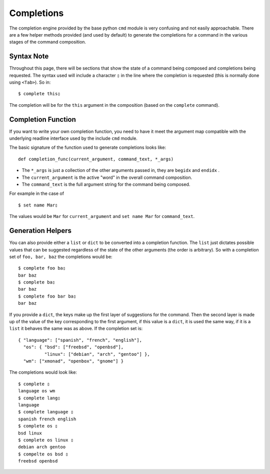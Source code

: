 .. _completions:

Completions
===========

The completion engine provided by the base python ``cmd`` module is very confusing
and not easily approachable.  There are a few helper methods provided (and used by
default) to generate the completions for a command in the various stages of the
command composition.

Syntax Note
-----------

Throughout this page, there will be sections that show the state of a command being
composed and completions being requested.  The syntax used will include a character
``▯`` in the line where the completion is requested (this is normally done using
``<Tab>``).  So in::

   $ complete this▯

The completion will be for the ``this`` argument in the composition (based on the
``complete`` command).

Completion Function
-------------------

If you want to write your own completion function, you need to have it meet the
argument map compatible with the underlying readline interface used by the include
``cmd`` module.

The basic signature of the function used to generate completions looks like::

   def completion_func(current_argument, command_text, *_args)

- The ``*_args`` is just a collection of the other arguments passed in, they are
  ``begidx`` and ``endidx`` .
- The ``current_argument`` is the active "word" in the overall command composition.
- The ``command_text`` is the full argument string for the command being composed.

For example in the case of ::

   $ set name Mar▯

The values would be ``Mar`` for ``current_argument`` and ``set name Mar`` for
``command_text``.

Generation Helpers
------------------

You can also provide either a ``list`` or ``dict`` to be converted into a completion
function.  The ``list`` just dictates possible values that can be suggested
regardless of the state of the other arguments (the order is arbitrary).  So with a
completion set of ``foo, bar, baz`` the completions would be::

   $ complete foo ba▯
   bar baz
   $ complete ba▯
   bar baz
   $ complete foo bar ba▯
   bar baz

If you provide a ``dict``, the keys make up the first layer of suggestions for the
command.  Then the second layer is made up of the value of the key corresponding to
the first argument, if this value is a ``dict``, it is used the same way, if it is a
``list`` it behaves the same was as above.  If the completion set is::

   { "language": ["spanish", "french", "english"],
     "os": { "bsd": ["freebsd", "openbsd"],
             "linux": ["debian", "arch", "gentoo"] },
     "wm": ["xmonad", "openbox", "gnome"] }

The completions would look like::

   $ complete ▯
   language os wm
   $ complete lang▯
   language
   $ complete language ▯
   spanish french english
   $ complete os ▯
   bsd linux
   $ complete os linux ▯
   debian arch gentoo
   $ compelte os bsd ▯
   freebsd openbsd
